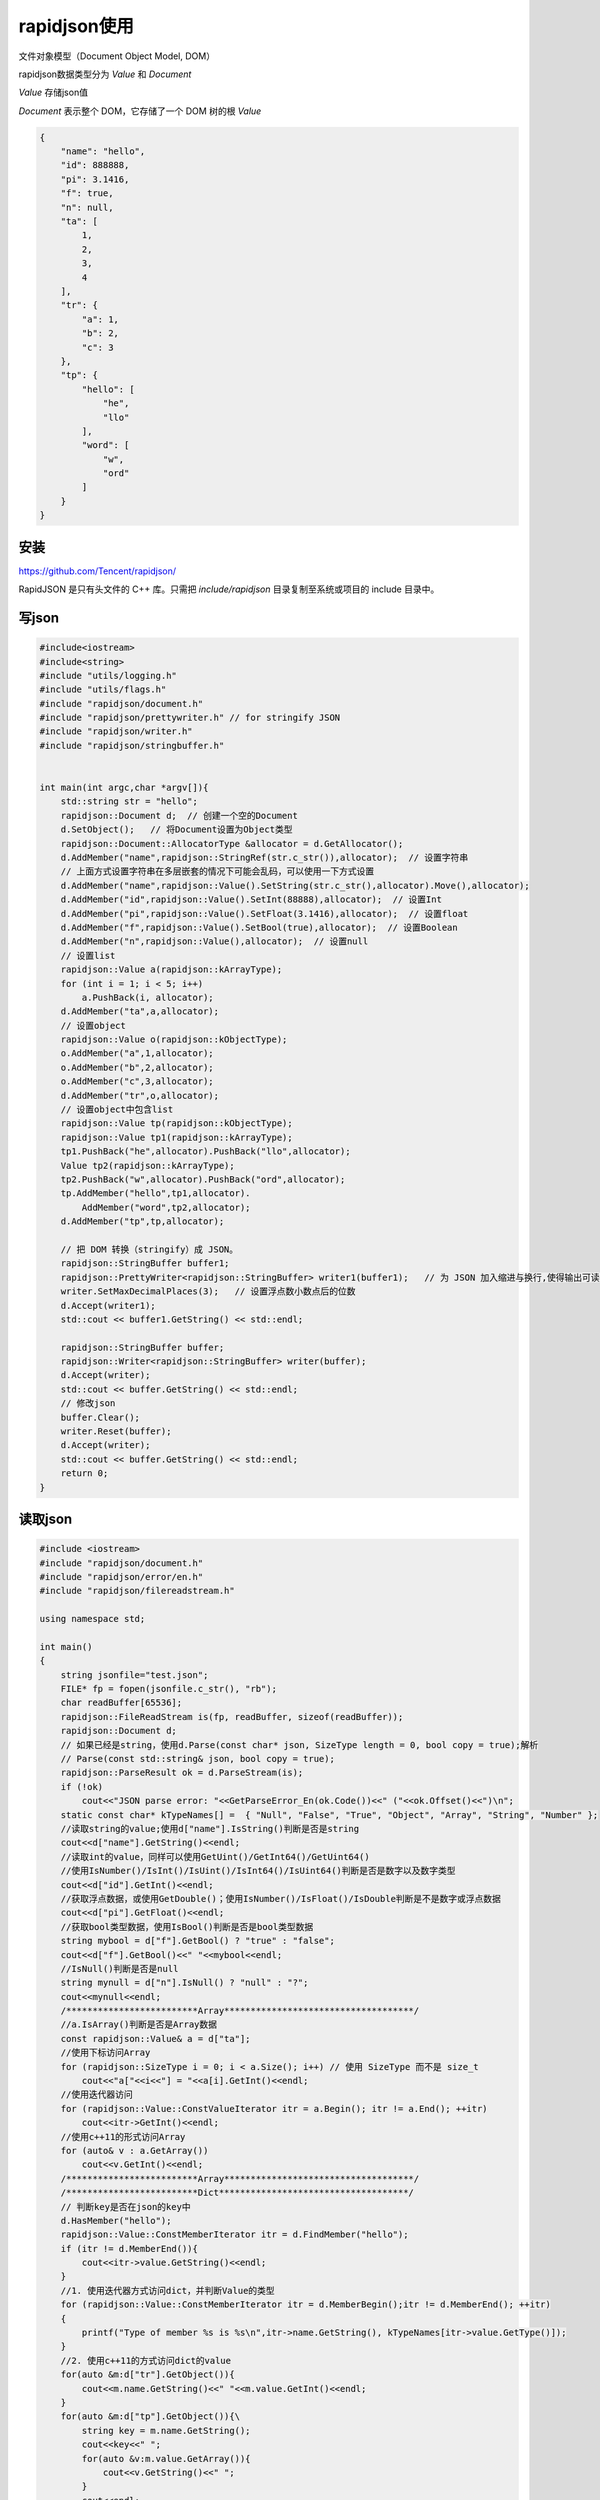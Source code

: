 rapidjson使用
=====================

文件对象模型（Document Object Model, DOM）

rapidjson数据类型分为 *Value* 和 *Document*   

*Value* 存储json值

*Document* 表示整个 DOM，它存储了一个 DOM 树的根 *Value*

.. code-block:: json

    {
        "name": "hello",
        "id": 888888,
        "pi": 3.1416,
        "f": true,
        "n": null,
        "ta": [
            1,
            2,
            3,
            4
        ],
        "tr": {
            "a": 1,
            "b": 2,
            "c": 3
        },
        "tp": {
            "hello": [
                "he",
                "llo"
            ],
            "word": [
                "w",
                "ord"
            ]
        }
    }


安装
------------

https://github.com/Tencent/rapidjson/

RapidJSON 是只有头文件的 C++ 库。只需把 `include/rapidjson` 目录复制至系统或项目的 include 目录中。

写json
------------

.. code-block:: cpp

    #include<iostream>
    #include<string>
    #include "utils/logging.h"
    #include "utils/flags.h"
    #include "rapidjson/document.h"
    #include "rapidjson/prettywriter.h" // for stringify JSON
    #include "rapidjson/writer.h"
    #include "rapidjson/stringbuffer.h"


    int main(int argc,char *argv[]){
        std::string str = "hello";
        rapidjson::Document d;  // 创建一个空的Document
        d.SetObject();   // 将Document设置为Object类型
        rapidjson::Document::AllocatorType &allocator = d.GetAllocator();
        d.AddMember("name",rapidjson::StringRef(str.c_str()),allocator);  // 设置字符串
        // 上面方式设置字符串在多层嵌套的情况下可能会乱码，可以使用一下方式设置
        d.AddMember("name",rapidjson::Value().SetString(str.c_str(),allocator).Move(),allocator);
        d.AddMember("id",rapidjson::Value().SetInt(88888),allocator);  // 设置Int
        d.AddMember("pi",rapidjson::Value().SetFloat(3.1416),allocator);  // 设置float
        d.AddMember("f",rapidjson::Value().SetBool(true),allocator);  // 设置Boolean
        d.AddMember("n",rapidjson::Value(),allocator);  // 设置null
        // 设置list
        rapidjson::Value a(rapidjson::kArrayType);
        for (int i = 1; i < 5; i++)
            a.PushBack(i, allocator); 
        d.AddMember("ta",a,allocator);
        // 设置object
        rapidjson::Value o(rapidjson::kObjectType);
        o.AddMember("a",1,allocator);
        o.AddMember("b",2,allocator);
        o.AddMember("c",3,allocator);
        d.AddMember("tr",o,allocator);
        // 设置object中包含list
        rapidjson::Value tp(rapidjson::kObjectType);
        rapidjson::Value tp1(rapidjson::kArrayType);
        tp1.PushBack("he",allocator).PushBack("llo",allocator);
        Value tp2(rapidjson::kArrayType);
        tp2.PushBack("w",allocator).PushBack("ord",allocator);
        tp.AddMember("hello",tp1,allocator).
            AddMember("word",tp2,allocator);
        d.AddMember("tp",tp,allocator);
    
        // 把 DOM 转换（stringify）成 JSON。
        rapidjson::StringBuffer buffer1;
        rapidjson::PrettyWriter<rapidjson::StringBuffer> writer1(buffer1);   // 为 JSON 加入缩进与换行,使得输出可读性更强
        writer.SetMaxDecimalPlaces(3);   // 设置浮点数小数点后的位数
        d.Accept(writer1);
        std::cout << buffer1.GetString() << std::endl;

        rapidjson::StringBuffer buffer;
        rapidjson::Writer<rapidjson::StringBuffer> writer(buffer);
        d.Accept(writer);
        std::cout << buffer.GetString() << std::endl;
        // 修改json
        buffer.Clear();
        writer.Reset(buffer);
        d.Accept(writer);
        std::cout << buffer.GetString() << std::endl;
        return 0;
    }

读取json
----------------

.. code-block:: cpp

    #include <iostream>
    #include "rapidjson/document.h"
    #include "rapidjson/error/en.h"
    #include "rapidjson/filereadstream.h"

    using namespace std;

    int main()
    {
        string jsonfile="test.json";
        FILE* fp = fopen(jsonfile.c_str(), "rb");
        char readBuffer[65536];
        rapidjson::FileReadStream is(fp, readBuffer, sizeof(readBuffer));
        rapidjson::Document d;
        // 如果已经是string，使用d.Parse(const char* json, SizeType length = 0, bool copy = true);解析
        // Parse(const std::string& json, bool copy = true);
        rapidjson::ParseResult ok = d.ParseStream(is);  
        if (!ok)
            cout<<"JSON parse error: "<<GetParseError_En(ok.Code())<<" ("<<ok.Offset()<<")\n";
        static const char* kTypeNames[] =  { "Null", "False", "True", "Object", "Array", "String", "Number" };
        //读取string的value;使用d["name"].IsString()判断是否是string
        cout<<d["name"].GetString()<<endl;
        //读取int的value，同样可以使用GetUint()/GetInt64()/GetUint64()
        //使用IsNumber()/IsInt()/IsUint()/IsInt64()/IsUint64()判断是否是数字以及数字类型
        cout<<d["id"].GetInt()<<endl;
        //获取浮点数据，或使用GetDouble()；使用IsNumber()/IsFloat()/IsDouble判断是不是数字或浮点数据
        cout<<d["pi"].GetFloat()<<endl;
        //获取bool类型数据，使用IsBool()判断是否是bool类型数据
        string mybool = d["f"].GetBool() ? "true" : "false";
        cout<<d["f"].GetBool()<<" "<<mybool<<endl;
        //IsNull()判断是否是null
        string mynull = d["n"].IsNull() ? "null" : "?";
        cout<<mynull<<endl;
        /*************************Array************************************/
        //a.IsArray()判断是否是Array数据
        const rapidjson::Value& a = d["ta"];
        //使用下标访问Array
        for (rapidjson::SizeType i = 0; i < a.Size(); i++) // 使用 SizeType 而不是 size_t
            cout<<"a["<<i<<"] = "<<a[i].GetInt()<<endl;
        //使用迭代器访问
        for (rapidjson::Value::ConstValueIterator itr = a.Begin(); itr != a.End(); ++itr)
            cout<<itr->GetInt()<<endl;
        //使用c++11的形式访问Array
        for (auto& v : a.GetArray())
            cout<<v.GetInt()<<endl;
        /*************************Array************************************/
        /*************************Dict************************************/
        // 判断key是否在json的key中
        d.HasMember("hello");
        rapidjson::Value::ConstMemberIterator itr = d.FindMember("hello");
        if (itr != d.MemberEnd()){
            cout<<itr->value.GetString()<<endl;
        }
        //1. 使用迭代器方式访问dict，并判断Value的类型
        for (rapidjson::Value::ConstMemberIterator itr = d.MemberBegin();itr != d.MemberEnd(); ++itr)
        {
            printf("Type of member %s is %s\n",itr->name.GetString(), kTypeNames[itr->value.GetType()]);
        }
        //2. 使用c++11的方式访问dict的value
        for(auto &m:d["tr"].GetObject()){
            cout<<m.name.GetString()<<" "<<m.value.GetInt()<<endl;
        }
        for(auto &m:d["tp"].GetObject()){\
            string key = m.name.GetString();
            cout<<key<<" ";
            for(auto &v:m.value.GetArray()){
                cout<<v.GetString()<<" ";
            }
            cout<<endl;
        }
        /*************************Dict************************************/
        return 0;
    }


修改json
----------------
.. code-block:: cpp

    #include <iostream>
    #include "rapidjson/document.h"
    #include "rapidjson/error/en.h"
    #include "rapidjson/filereadstream.h"

    using namespace std;

    int main()
    {
        string jsonfile="test.json";
        FILE* fp = fopen(jsonfile.c_str(), "rb");
        char readBuffer[65536];
        rapidjson::FileReadStream is(fp, readBuffer, sizeof(readBuffer));
        rapidjson::Document d;
        rapidjson::Document::AllocatorType &allocator = d.GetAllocator();
        rapidjson::ParseResult ok = d.ParseStream(is);  // 如果已经是string，使用d.Parse(char *)解析
        if (!ok)
            cout<<"JSON parse error: "<<rapidjson::GetParseError_En(ok.Code())<<" ("<<ok.Offset()<<")\n";
        static const char* kTypeNames[] =  { "Null", "False", "True", "Object", "Array", "String", "Number" };
        //读取string的value;使用d["name"].IsString()判断是否是string
        cout<<d["name"].GetString()<<endl;
        //读取int的value，同样可以使用GetUint()/GetInt64()/GetUint64()
        //使用IsNumber()/IsInt()/IsUint()/IsInt64()/IsUint64()判断是否是数字以及数字类型
        cout<<d["id"].GetInt()<<endl;
        //获取浮点数据，或使用GetDouble()；使用IsNumber()/IsFloat()/IsDouble判断是不是数字或浮点数据
        cout<<d["pi"].GetFloat()<<endl;
        //获取bool类型数据，使用IsBool()判断是否是bool类型数据
        string mybool = d["f"].GetBool() ? "true" : "false";
        cout<<d["f"].GetBool()<<" "<<mybool<<endl;
        //IsNull()判断是否是null
        string mynull = d["n"].IsNull() ? "null" : "?";
        cout<<mynull<<endl;
        // 修改name
        std::string fixname = "xxxxxxxx";
        d["name"].SetString(rapidjson::StringRef(fixname.c_str()),allocator);
        return 0;
    }


解析 JSON 至自定义结构
----------------------------------
https://github.com/USCiLab/cereal


参考
----------

http://rapidjson.org/zh-cn/md_doc_tutorial_8zh-cn.html#ValueDocument

